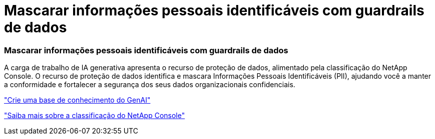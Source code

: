 = Mascarar informações pessoais identificáveis com guardrails de dados
:allow-uri-read: 




=== Mascarar informações pessoais identificáveis com guardrails de dados

A carga de trabalho de IA generativa apresenta o recurso de proteção de dados, alimentado pela classificação do NetApp Console.  O recurso de proteção de dados identifica e mascara Informações Pessoais Identificáveis ​​(PII), ajudando você a manter a conformidade e fortalecer a segurança dos seus dados organizacionais confidenciais.

link:https://docs.netapp.com/us-en/workload-genai/knowledge-base/create-knowledgebase.html["Crie uma base de conhecimento do GenAI"]

link:https://docs.netapp.com/us-en/data-services-data-classification/concept-cloud-compliance.html["Saiba mais sobre a classificação do NetApp Console"^]
